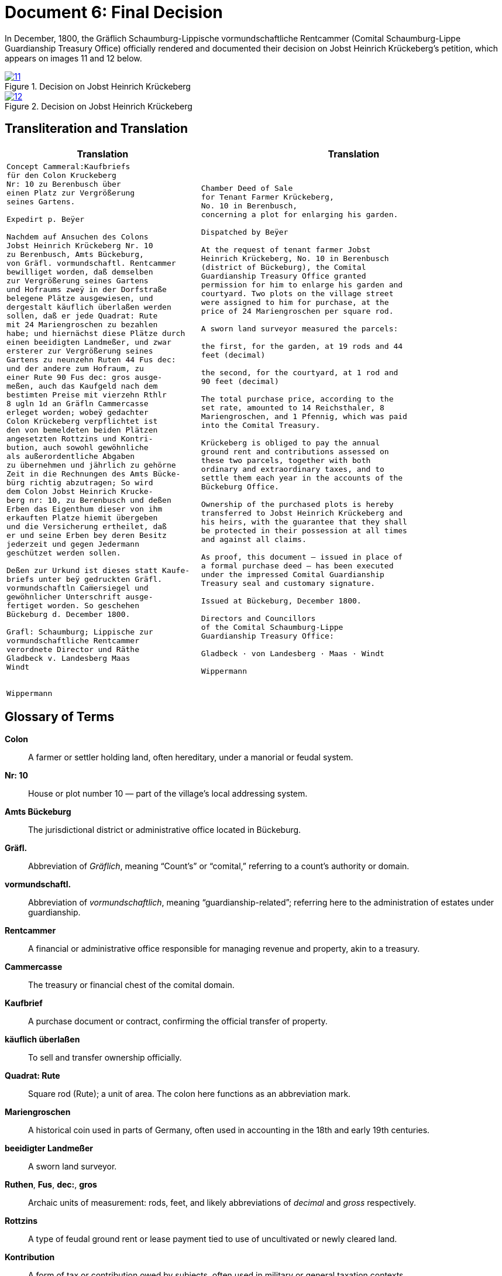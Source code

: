 = Document 6: Final Decision
:page-role: wide

In December, 1800, the Gräflich Schaumburg-Lippische vormundschaftliche Rentcammer (Comital Schaumburg-Lippe
Guardianship Treasury Office) officially rendered and documented their decision on Jobst Heinrich Krückeberg's
petition, which appears on images 11 and 12 below.

image::11.png[align=left,title='Decision on Jobst Heinrich Krückeberg's Petition, part one (Click to enlarge)',link=self]

image::12.png[align=left,title='Decision on Jobst Heinrich Krückeberg's Petition, part two (Click to enlarge)',link=self]

== Transliteration and Translation

[cols="1a,2a"]
|===
|Translation|Translation

|
[verse]
____
Concept Cammeral:Kaufbriefs
für den Colon Kruckeberg  
Nr: 10 zu Berenbusch über  
einen Platz zur Vergrößerung  
seines Gartens.

Expedirt p. Beÿer
    
Nachdem auf Ansuchen des Colons  
Jobst Heinrich Krückeberg Nr. 10  
zu Berenbusch, Amts Bückeburg,  
von Gräfl. vormundschaftl. Rentcammer  
bewilliget worden, daß demselben  
zur Vergrößerung seines Gartens  
und Hofraums zweÿ in der Dorfstraße  
belegene Plätze ausgewiesen, und  
dergestalt käuflich überlaßen werden  
sollen, daß er jede Quadrat: Rute  
mit 24 Mariengroschen zu bezahlen  
habe; und hiernächst diese Plätze durch  
einen beeidigten Landmeßer, und zwar  
ersterer zur Vergrößerung seines  
Gartens zu neunzehn Ruten 44 Fus dec:  
und der andere zum Hofraum, zu  
einer Rute 90 Fus dec: gros ausge-  
meßen, auch das Kaufgeld nach dem  
bestimten Preise mit vierzehn Rthlr  
8 ugln 1d an Gräfln Cammercasse  
erleget worden; wobeÿ gedachter  
Colon Krückeberg verpflichtet ist  
den von bemeldeten beiden Plätzen  
angesetzten Rottzins und Kontri-  
bution, auch sowohl gewöhnliche  
als außerordentliche Abgaben  
zu übernehmen und jährlich zu gehörne  
Zeit in die Rechnungen des Amts Bücke-  
bürg richtig abzutragen; So wird  
dem Colon Jobst Heinrich Krucke-  
berg nr: 10, zu Berenbusch und deßen  
Erben das Eigenthum dieser von ihm  
erkauften Platze hiemit übergeben  
und die Versicherung ertheilet, daß  
er und seine Erben bey deren Besitz  
jederzeit und gegen Jedermann  
geschützet werden sollen.  

Deßen zur Urkund ist dieses statt Kaufe-  
briefs unter beÿ gedruckten Gräfl.  
vormundschaftln Cam̅ersiegel und  
gewöhnlicher Unterschrift ausge-  
fertiget worden. So geschehen  
Bückeburg d. December 1800.  

Grafl: Schaumburg; Lippische zur  
vormundschaftliche Rentcammer  
verordnete Director und Räthe  
Gladbeck v. Landesberg Maas  
Windt  


Wippermann
____

|
[verse]
____
Chamber Deed of Sale
for Tenant Farmer Krückeberg,
No. 10 in Berenbusch,
concerning a plot for enlarging his garden.

Dispatched by Beÿer

At the request of tenant farmer Jobst
Heinrich Krückeberg, No. 10 in Berenbusch
(district of Bückeburg), the Comital
Guardianship Treasury Office granted
permission for him to enlarge his garden and
courtyard. Two plots on the village street
were assigned to him for purchase, at the
price of 24 Mariengroschen per square rod.

A sworn land surveyor measured the parcels:

the first, for the garden, at 19 rods and 44
feet (decimal)

the second, for the courtyard, at 1 rod and
90 feet (decimal)

The total purchase price, according to the
set rate, amounted to 14 Reichsthaler, 8
Mariengroschen, and 1 Pfennig, which was paid
into the Comital Treasury.

Krückeberg is obliged to pay the annual
ground rent and contributions assessed on
these two parcels, together with both
ordinary and extraordinary taxes, and to
settle them each year in the accounts of the
Bückeburg Office.

Ownership of the purchased plots is hereby
transferred to Jobst Heinrich Krückeberg and
his heirs, with the guarantee that they shall
be protected in their possession at all times
and against all claims.

As proof, this document — issued in place of
a formal purchase deed — has been executed
under the impressed Comital Guardianship
Treasury seal and customary signature.

Issued at Bückeburg, December 1800.

Directors and Councillors
of the Comital Schaumburg-Lippe
Guardianship Treasury Office:

Gladbeck · von Landesberg · Maas · Windt

Wippermann
____
|===

== Glossary of Terms

*Colon*:: A farmer or settler holding land, often hereditary, under a manorial or feudal system.

*Nr: 10*:: House or plot number 10 — part of the village's local addressing system.

*Amts Bückeburg*:: The jurisdictional district or administrative office located in Bückeburg.

*Gräfl.*:: Abbreviation of _Gräflich_, meaning “Count’s” or “comital,” referring to a count’s authority or domain.

*vormundschaftl.*:: Abbreviation of _vormundschaftlich_, meaning “guardianship-related”; referring here to the administration of estates under guardianship.

*Rentcammer*:: A financial or administrative office responsible for managing revenue and property, akin to a treasury.

*Cammercasse*:: The treasury or financial chest of the comital domain.

*Kaufbrief*:: A purchase document or contract, confirming the official transfer of property.

*käuflich überlaßen*:: To sell and transfer ownership officially.

*Quadrat: Rute*:: Square rod (Rute); a unit of area. The colon here functions as an abbreviation mark.

*Mariengroschen*:: A historical coin used in parts of Germany, often used in accounting in the 18th and early 19th centuries.

*beeidigter Landmeßer*:: A sworn land surveyor.

*Ruthen*, *Fus*, *dec:*, *gros*:: Archaic units of measurement: rods, feet, and likely abbreviations of _decimal_ and _gross_ respectively.

*Rottzins*:: A type of feudal ground rent or lease payment tied to use of uncultivated or newly cleared land.

*Kontribution*:: A form of tax or contribution owed by subjects, often used in military or general taxation contexts.

*gewöhnliche und außerordentliche Abgaben*:: Regular and extraordinary levies or dues.

*geschützet*:: Archaic spelling of _geschützt_, meaning protected.

*zur Urkund*:: As legal confirmation or attestation.

*statt Kaufebriefs*:: In place of a formal purchase deed/document.

*beÿgedruckten*:: With the printed (or affixed) [seal] — “beÿ” is an archaic spelling of “bei” (at/with).

*Cam̅ersiegel*:: The official seal of the comital treasury or chamber. The overline on the “m” indicates a contraction: “Cam̅er” = “Cammer”.

*ausgefertiget*:: Archaic form of _ausgefertigt_, meaning issued or executed (in legal/administrative context).

*Director und Räthe*:: Director and councillors — the officials empowered to authorize the document.

*Expedirt p. Beÿer*:: Dispatched/processed by Beÿer; a note indicating the scribe or official responsible for drafting or processing the document.

*Erben*:: Heirs.

*Urkund*:: Deed or documentation.




